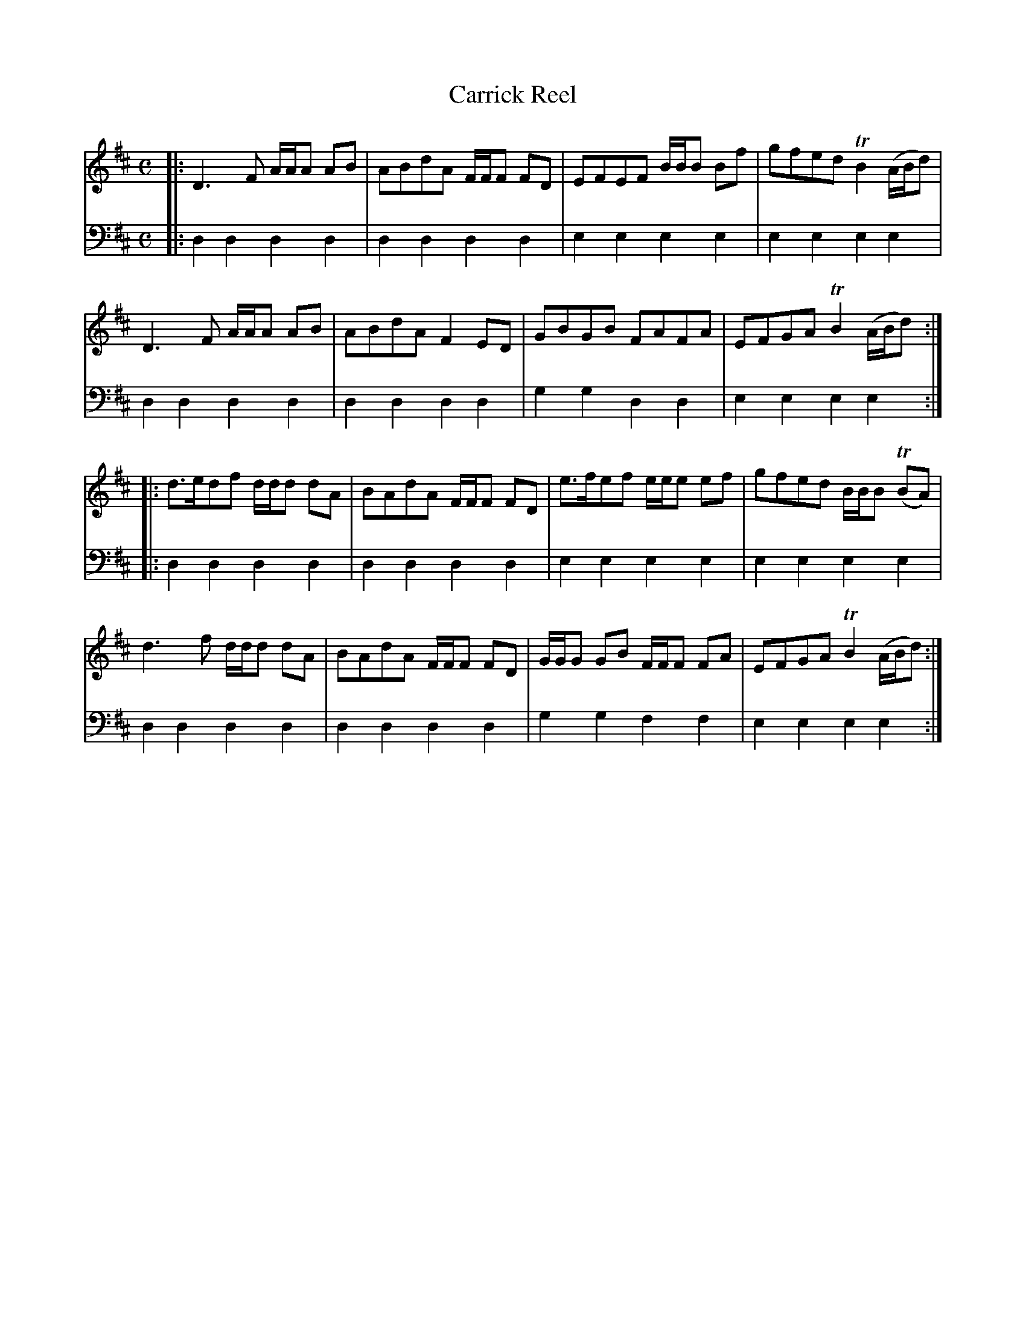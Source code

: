 X: 942
T: Carrick Reel
R: reel
B: Robert Bremner "A Collection of Scots Reels or Country Dances" 1757 p.94 #2 & p.95 #1
S: http://imslp.org/wiki/A_Collection_of_Scots_Reels_or_Country_Dances_(Bremner,_Robert)
Z: 2013 John Chambers <jc:trillian.mit.edu>
M: C
L: 1/8
K: D
% - - - - - - - - - - - - - - - - - - - - - - - - -
V: 1
|:\
D3F A/A/A AB | ABdA F/F/F FD | EFEF B/B/B Bf | gfed TB2 (A/B/d) |
D3F A/A/A AB | ABdA F2ED | GBGB FAFA | EFGA TB2 (A/B/d) :|
|:\
d>edf d/d/d dA | BAdA F/F/F FD | e>fef e/e/e ef | gfed B/B/B (TBA) |
d3f d/d/d dA | BAdA F/F/F FD | G/G/G GB F/F/F FA | EFGA TB2 (A/B/d) :|
% - - - - - - - - - - - - - - - - - - - - - - - - -
V: 2 clef=bass middle=d
|:\
d2d2 d2d2 | d2d2 d2d2 | e2e2 e2e2 | e2e2 e2e2 |\
d2d2 d2d2 |
%page 95
d2d2 d2d2 | g2g2 d2d2 | e2e2 e2e2 :|\
|:\
d2d2 d2d2 | d2d2 d2d2 | e2e2 e2e2 |
e2e2 e2e2 |\
d2d2 d2d2 | d2d2 d2d2 | g2g2 f2f2 | e2e2 e2e2 :|
% - - - - - - - - - - - - - - - - - - - - - - - - -

